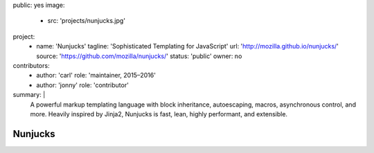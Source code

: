 public: yes
image:
  - src: 'projects/nunjucks.jpg'
project:
  - name: 'Nunjucks'
    tagline: 'Sophisticated Templating for JavaScript'
    url: 'http://mozilla.github.io/nunjucks/'
    source: 'https://github.com/mozilla/nunjucks/'
    status: 'public'
    owner: no
contributors:
  - author: 'carl'
    role: 'maintainer, 2015–2016'
  - author: 'jonny'
    role: 'contributor'
summary: |
  A powerful markup templating language
  with block inheritance, autoescaping, macros,
  asynchronous control, and more.
  Heavily inspired by Jinja2,
  Nunjucks is fast, lean, highly performant,
  and extensible.


Nunjucks
========
